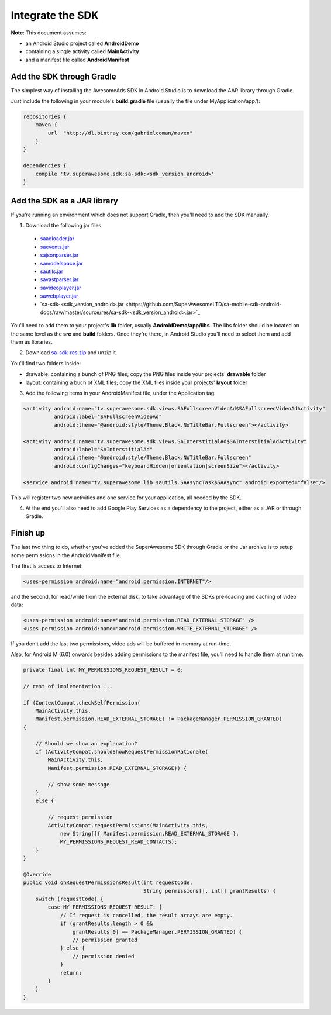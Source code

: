 Integrate the SDK
=================

**Note**: This document assumes:

* an Android Studio project called **AndroidDemo**
* containing a single activity called **MainActivity**
* and a manifest file called **AndroidManifest**

Add the SDK through Gradle
^^^^^^^^^^^^^^^^^^^^^^^^^^

The simplest way of installing the AwesomeAds SDK in Android Studio is to download the AAR library through Gradle.

Just include the following in your module's **build.gradle** file (usually the file under MyApplication/app/):

.. code-block:: shell

    repositories {
        maven {
            url  "http://dl.bintray.com/gabrielcoman/maven"
        }
    }

    dependencies {
        compile 'tv.superawesome.sdk:sa-sdk:<sdk_version_android>'
    }

.. image:: img/IMG_02_Gradle_1.png

Add the SDK as a JAR library
^^^^^^^^^^^^^^^^^^^^^^^^^^^^

If you're running an environment which does not support Gradle, then you'll need to add the SDK manually.


1) Download the following jar files:

 * `saadloader.jar <https://github.com/SuperAwesomeLTD/sa-mobile-sdk-android-docs/raw/master/source/res/saadloader.jar>`_
 * `saevents.jar <https://github.com/SuperAwesomeLTD/sa-mobile-sdk-android-docs/raw/master/source/res/saevents.jar>`_
 * `sajsonparser.jar <https://github.com/SuperAwesomeLTD/sa-mobile-sdk-android-docs/raw/master/source/res/sajsonparser.jar>`_
 * `samodelspace.jar <https://github.com/SuperAwesomeLTD/sa-mobile-sdk-android-docs/raw/master/source/res/samodelspace.jar>`_
 * `sautils.jar <https://github.com/SuperAwesomeLTD/sa-mobile-sdk-android-docs/raw/master/source/res/sautils.jar>`_
 * `savastparser.jar <https://github.com/SuperAwesomeLTD/sa-mobile-sdk-android-docs/raw/master/source/res/savastparser.jar>`_
 * `savideoplayer.jar <https://github.com/SuperAwesomeLTD/sa-mobile-sdk-android-docs/raw/master/source/res/savideoplayer.jar>`_
 * `sawebplayer.jar <https://github.com/SuperAwesomeLTD/sa-mobile-sdk-android-docs/raw/master/source/res/sawebplayer.jar>`_
 * `sa-sdk-<sdk_version_android>.jar <https://github.com/SuperAwesomeLTD/sa-mobile-sdk-android-docs/raw/master/source/res/sa-sdk-<sdk_version_android>.jar>`_

You'll need to add them to your project's **lib** folder, usually **AndroidDemo/app/libs**.
The libs folder should be located on the same level as the **src** and **build** folders.
Once they're there, in Android Studio you'll need to select them and add them as libraries.

.. image:: img/IMG_03_JAR_1.png

2) Download `sa-sdk-res.zip <https://github.com/SuperAwesomeLTD/sa-mobile-sdk-android-docs/raw/master/source/res/sa-sdk-res.zip>`_ and unzip it.

You'll find two folders inside:

* drawable: containing a bunch of PNG files; copy the PNG files inside your projects' **drawable** folder
* layout: containing a buch of XML files; copy the XML files inside your projects' **layout** folder

.. image:: img/IMG_03_JAR_2.png

3) Add the following items in your AndroidManifest file, under the Application tag:

.. code-block:: xml

    <activity android:name="tv.superawesome.sdk.views.SAFullscreenVideoAd$SAFullscreenVideoAdActivity"
              android:label="SAFullscreenVideoAd"
              android:theme="@android:style/Theme.Black.NoTitleBar.Fullscreen"></activity>

    <activity android:name="tv.superawesome.sdk.views.SAInterstitialAd$SAInterstitialAdActivity"
              android:label="SAInterstitialAd"
              android:theme="@android:style/Theme.Black.NoTitleBar.Fullscreen"
              android:configChanges="keyboardHidden|orientation|screenSize"></activity>

    <service android:name="tv.superawesome.lib.sautils.SAAsyncTask$SAAsync" android:exported="false"/>

.. image:: img/IMG_03_JAR_3.png


This will register two new activities and one service for your application, all needed by the SDK.

4) At the end you'll also need to add Google Play Services as a dependency to the project, either as a JAR or through Gradle.

Finish up
^^^^^^^^^

The last two thing to do, whether you've added the SuperAwesome SDK through Gradle or the Jar archive is to setup some permissions in the
AndroidManifest file.

The first is access to Internet:

.. code-block:: xml

    <uses-permission android:name="android.permission.INTERNET"/>

and the second, for read/write from the external disk, to take advantage of the SDKs pre-loading and caching of video data:

.. code-block:: xml

    <uses-permission android:name="android.permission.READ_EXTERNAL_STORAGE" />
    <uses-permission android:name="android.permission.WRITE_EXTERNAL_STORAGE" />

If you don't add the last two permissions, video ads will be buffered in memory at run-time.

Also, for Android M (6.0) onwards besides adding permissions to the manifest file, you'll need to handle them at run time.

.. code-block:: java

    private final int MY_PERMISSIONS_REQUEST_RESULT = 0;

    // rest of implementation ...

    if (ContextCompat.checkSelfPermission(
        MainActivity.this,
        Manifest.permission.READ_EXTERNAL_STORAGE) != PackageManager.PERMISSION_GRANTED)
    {

        // Should we show an explanation?
        if (ActivityCompat.shouldShowRequestPermissionRationale(
            MainActivity.this,
            Manifest.permission.READ_EXTERNAL_STORAGE)) {

            // show some message
        }
        else {

            // request permission
            ActivityCompat.requestPermissions(MainActivity.this,
                new String[]{ Manifest.permission.READ_EXTERNAL_STORAGE },
                MY_PERMISSIONS_REQUEST_READ_CONTACTS);
        }
    }

    @Override
    public void onRequestPermissionsResult(int requestCode,
                                           String permissions[], int[] grantResults) {
        switch (requestCode) {
            case MY_PERMISSIONS_REQUEST_RESULT: {
                // If request is cancelled, the result arrays are empty.
                if (grantResults.length > 0 &&
                    grantResults[0] == PackageManager.PERMISSION_GRANTED) {
                    // permission granted
                } else {
                    // permission denied
                }
                return;
            }
        }
    }
